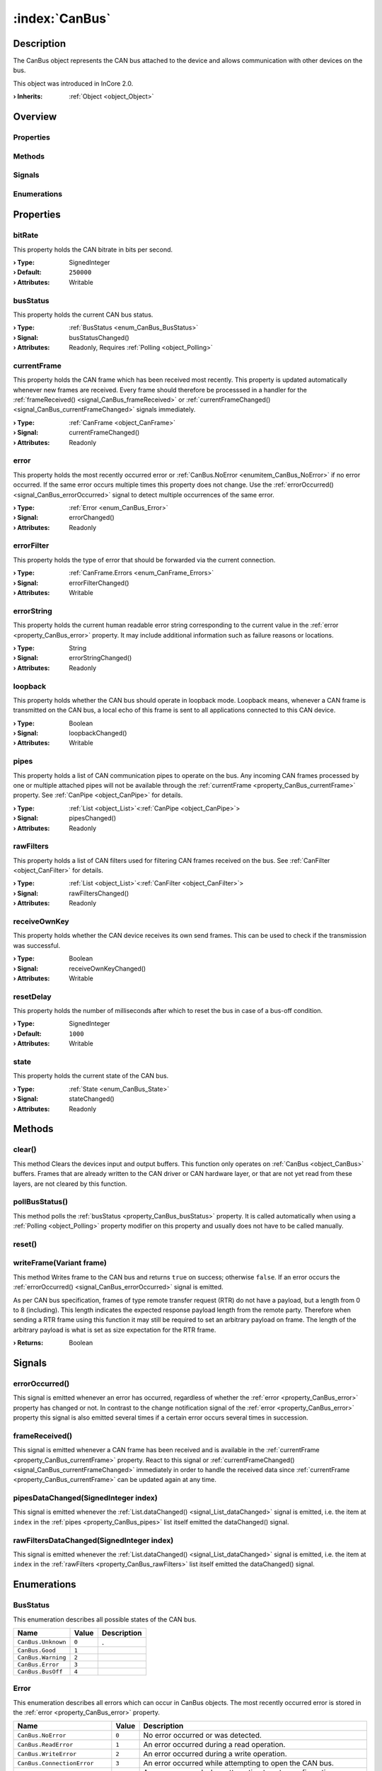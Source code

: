 
.. _object_CanBus:


:index:`CanBus`
---------------

Description
***********

The CanBus object represents the CAN bus attached to the device and allows communication with other devices on the bus.

This object was introduced in InCore 2.0.

:**› Inherits**: :ref:`Object <object_Object>`

Overview
********

Properties
++++++++++

.. hlist::
  :columns: 2

  * :ref:`bitRate <property_CanBus_bitRate>`
  * :ref:`busStatus <property_CanBus_busStatus>`
  * :ref:`currentFrame <property_CanBus_currentFrame>`
  * :ref:`error <property_CanBus_error>`
  * :ref:`errorFilter <property_CanBus_errorFilter>`
  * :ref:`errorString <property_CanBus_errorString>`
  * :ref:`loopback <property_CanBus_loopback>`
  * :ref:`pipes <property_CanBus_pipes>`
  * :ref:`rawFilters <property_CanBus_rawFilters>`
  * :ref:`receiveOwnKey <property_CanBus_receiveOwnKey>`
  * :ref:`resetDelay <property_CanBus_resetDelay>`
  * :ref:`state <property_CanBus_state>`
  * :ref:`Object.objectId <property_Object_objectId>`
  * :ref:`Object.parent <property_Object_parent>`

Methods
+++++++

.. hlist::
  :columns: 1

  * :ref:`clear() <method_CanBus_clear>`
  * :ref:`pollBusStatus() <method_CanBus_pollBusStatus>`
  * :ref:`reset() <method_CanBus_reset>`
  * :ref:`writeFrame() <method_CanBus_writeFrame>`
  * :ref:`Object.fromJson() <method_Object_fromJson>`
  * :ref:`Object.toJson() <method_Object_toJson>`

Signals
+++++++

.. hlist::
  :columns: 1

  * :ref:`errorOccurred() <signal_CanBus_errorOccurred>`
  * :ref:`frameReceived() <signal_CanBus_frameReceived>`
  * :ref:`pipesDataChanged() <signal_CanBus_pipesDataChanged>`
  * :ref:`rawFiltersDataChanged() <signal_CanBus_rawFiltersDataChanged>`
  * :ref:`Object.completed() <signal_Object_completed>`

Enumerations
++++++++++++

.. hlist::
  :columns: 1

  * :ref:`BusStatus <enum_CanBus_BusStatus>`
  * :ref:`Error <enum_CanBus_Error>`
  * :ref:`State <enum_CanBus_State>`



Properties
**********


.. _property_CanBus_bitRate:

.. index::
   single: bitRate

bitRate
+++++++

This property holds the CAN bitrate in bits per second.

:**› Type**: SignedInteger
:**› Default**: ``250000``
:**› Attributes**: Writable


.. _property_CanBus_busStatus:

.. _signal_CanBus_busStatusChanged:

.. index::
   single: busStatus

busStatus
+++++++++

This property holds the current CAN bus status.

:**› Type**: :ref:`BusStatus <enum_CanBus_BusStatus>`
:**› Signal**: busStatusChanged()
:**› Attributes**: Readonly, Requires :ref:`Polling <object_Polling>`


.. _property_CanBus_currentFrame:

.. _signal_CanBus_currentFrameChanged:

.. index::
   single: currentFrame

currentFrame
++++++++++++

This property holds the CAN frame which has been received most recently. This property is updated automatically whenever new frames are received. Every frame should therefore be processsed in a handler for the :ref:`frameReceived() <signal_CanBus_frameReceived>` or :ref:`currentFrameChanged() <signal_CanBus_currentFrameChanged>` signals immediately.

:**› Type**: :ref:`CanFrame <object_CanFrame>`
:**› Signal**: currentFrameChanged()
:**› Attributes**: Readonly


.. _property_CanBus_error:

.. _signal_CanBus_errorChanged:

.. index::
   single: error

error
+++++

This property holds the most recently occurred error or :ref:`CanBus.NoError <enumitem_CanBus_NoError>` if no error occurred. If the same error occurs multiple times this property does not change. Use the :ref:`errorOccurred() <signal_CanBus_errorOccurred>` signal to detect multiple occurrences of the same error.

:**› Type**: :ref:`Error <enum_CanBus_Error>`
:**› Signal**: errorChanged()
:**› Attributes**: Readonly


.. _property_CanBus_errorFilter:

.. _signal_CanBus_errorFilterChanged:

.. index::
   single: errorFilter

errorFilter
+++++++++++

This property holds the type of error that should be forwarded via the current connection.

:**› Type**: :ref:`CanFrame.Errors <enum_CanFrame_Errors>`
:**› Signal**: errorFilterChanged()
:**› Attributes**: Writable


.. _property_CanBus_errorString:

.. _signal_CanBus_errorStringChanged:

.. index::
   single: errorString

errorString
+++++++++++

This property holds the current human readable error string corresponding to the current value in the :ref:`error <property_CanBus_error>` property. It may include additional information such as failure reasons or locations.

:**› Type**: String
:**› Signal**: errorStringChanged()
:**› Attributes**: Readonly


.. _property_CanBus_loopback:

.. _signal_CanBus_loopbackChanged:

.. index::
   single: loopback

loopback
++++++++

This property holds whether the CAN bus should operate in loopback mode. Loopback means, whenever a CAN frame is transmitted on the CAN bus, a local echo of this frame is sent to all applications connected to this CAN device.

:**› Type**: Boolean
:**› Signal**: loopbackChanged()
:**› Attributes**: Writable


.. _property_CanBus_pipes:

.. _signal_CanBus_pipesChanged:

.. index::
   single: pipes

pipes
+++++

This property holds a list of CAN communication pipes to operate on the bus. Any incoming CAN frames processed by one or multiple attached pipes will not be available through the :ref:`currentFrame <property_CanBus_currentFrame>` property. See :ref:`CanPipe <object_CanPipe>` for details.

:**› Type**: :ref:`List <object_List>`\<:ref:`CanPipe <object_CanPipe>`>
:**› Signal**: pipesChanged()
:**› Attributes**: Readonly


.. _property_CanBus_rawFilters:

.. _signal_CanBus_rawFiltersChanged:

.. index::
   single: rawFilters

rawFilters
++++++++++

This property holds a list of CAN filters used for filtering CAN frames received on the bus. See :ref:`CanFilter <object_CanFilter>` for details.

:**› Type**: :ref:`List <object_List>`\<:ref:`CanFilter <object_CanFilter>`>
:**› Signal**: rawFiltersChanged()
:**› Attributes**: Readonly


.. _property_CanBus_receiveOwnKey:

.. _signal_CanBus_receiveOwnKeyChanged:

.. index::
   single: receiveOwnKey

receiveOwnKey
+++++++++++++

This property holds whether the CAN device receives its own send frames. This can be used to check if the transmission was successful.

:**› Type**: Boolean
:**› Signal**: receiveOwnKeyChanged()
:**› Attributes**: Writable


.. _property_CanBus_resetDelay:

.. index::
   single: resetDelay

resetDelay
++++++++++

This property holds the number of milliseconds after which to reset the bus in case of a bus-off condition.

:**› Type**: SignedInteger
:**› Default**: ``1000``
:**› Attributes**: Writable


.. _property_CanBus_state:

.. _signal_CanBus_stateChanged:

.. index::
   single: state

state
+++++

This property holds the current state of the CAN bus.

:**› Type**: :ref:`State <enum_CanBus_State>`
:**› Signal**: stateChanged()
:**› Attributes**: Readonly

Methods
*******


.. _method_CanBus_clear:

.. index::
   single: clear

clear()
+++++++

This method Clears the devices input and output buffers. This function only operates on :ref:`CanBus <object_CanBus>` buffers. Frames that are already written to the CAN driver or CAN hardware layer, or that are not yet read from these layers, are not cleared by this function.



.. _method_CanBus_pollBusStatus:

.. index::
   single: pollBusStatus

pollBusStatus()
+++++++++++++++

This method polls the :ref:`busStatus <property_CanBus_busStatus>` property. It is called automatically when using a :ref:`Polling <object_Polling>` property modifier on this property and usually does not have to be called manually.



.. _method_CanBus_reset:

.. index::
   single: reset

reset()
+++++++





.. _method_CanBus_writeFrame:

.. index::
   single: writeFrame

writeFrame(Variant frame)
+++++++++++++++++++++++++

This method Writes frame to the CAN bus and returns ``true`` on success; otherwise ``false``. If an error occurs the :ref:`errorOccurred() <signal_CanBus_errorOccurred>` signal is emitted.

As per CAN bus specification, frames of type remote transfer request (RTR) do not have a payload, but a length from 0 to 8 (including). This length indicates the expected response payload length from the remote party. Therefore when sending a RTR frame using this function it may still be required to set an arbitrary payload on frame. The length of the arbitrary payload is what is set as size expectation for the RTR frame.

:**› Returns**: Boolean


Signals
*******


.. _signal_CanBus_errorOccurred:

.. index::
   single: errorOccurred

errorOccurred()
+++++++++++++++

This signal is emitted whenever an error has occurred, regardless of whether the :ref:`error <property_CanBus_error>` property has changed or not. In contrast to the change notification signal of the :ref:`error <property_CanBus_error>` property this signal is also emitted several times if a certain error occurs several times in succession.



.. _signal_CanBus_frameReceived:

.. index::
   single: frameReceived

frameReceived()
+++++++++++++++

This signal is emitted whenever a CAN frame has been received and is available in the :ref:`currentFrame <property_CanBus_currentFrame>` property. React to this signal or :ref:`currentFrameChanged() <signal_CanBus_currentFrameChanged>` immediately in order to handle the received data since :ref:`currentFrame <property_CanBus_currentFrame>` can be updated again at any time.



.. _signal_CanBus_pipesDataChanged:

.. index::
   single: pipesDataChanged

pipesDataChanged(SignedInteger index)
+++++++++++++++++++++++++++++++++++++

This signal is emitted whenever the :ref:`List.dataChanged() <signal_List_dataChanged>` signal is emitted, i.e. the item at ``index`` in the :ref:`pipes <property_CanBus_pipes>` list itself emitted the dataChanged() signal.



.. _signal_CanBus_rawFiltersDataChanged:

.. index::
   single: rawFiltersDataChanged

rawFiltersDataChanged(SignedInteger index)
++++++++++++++++++++++++++++++++++++++++++

This signal is emitted whenever the :ref:`List.dataChanged() <signal_List_dataChanged>` signal is emitted, i.e. the item at ``index`` in the :ref:`rawFilters <property_CanBus_rawFilters>` list itself emitted the dataChanged() signal.


Enumerations
************


.. _enum_CanBus_BusStatus:

.. index::
   single: BusStatus

BusStatus
+++++++++

This enumeration describes all possible states of the CAN bus.

.. index::
   single: CanBus.Unknown
.. index::
   single: CanBus.Good
.. index::
   single: CanBus.Warning
.. index::
   single: CanBus.Error
.. index::
   single: CanBus.BusOff
.. list-table::
  :widths: auto
  :header-rows: 1

  * - Name
    - Value
    - Description

      .. _enumitem_CanBus_Unknown:
  * - ``CanBus.Unknown``
    - ``0``
    - .

      .. _enumitem_CanBus_Good:
  * - ``CanBus.Good``
    - ``1``
    - 

      .. _enumitem_CanBus_Warning:
  * - ``CanBus.Warning``
    - ``2``
    - 

      .. _enumitem_CanBus_Error:
  * - ``CanBus.Error``
    - ``3``
    - 

      .. _enumitem_CanBus_BusOff:
  * - ``CanBus.BusOff``
    - ``4``
    - 


.. _enum_CanBus_Error:

.. index::
   single: Error

Error
+++++

This enumeration describes all errors which can occur in CanBus objects. The most recently occurred error is stored in the :ref:`error <property_CanBus_error>` property.

.. index::
   single: CanBus.NoError
.. index::
   single: CanBus.ReadError
.. index::
   single: CanBus.WriteError
.. index::
   single: CanBus.ConnectionError
.. index::
   single: CanBus.ConfigurationError
.. index::
   single: CanBus.WriteFrameDataError
.. index::
   single: CanBus.UnknownError
.. list-table::
  :widths: auto
  :header-rows: 1

  * - Name
    - Value
    - Description

      .. _enumitem_CanBus_NoError:
  * - ``CanBus.NoError``
    - ``0``
    - No error occurred or was detected.

      .. _enumitem_CanBus_ReadError:
  * - ``CanBus.ReadError``
    - ``1``
    - An error occurred during a read operation.

      .. _enumitem_CanBus_WriteError:
  * - ``CanBus.WriteError``
    - ``2``
    - An error occurred during a write operation.

      .. _enumitem_CanBus_ConnectionError:
  * - ``CanBus.ConnectionError``
    - ``3``
    - An error occurred while attempting to open the CAN bus.

      .. _enumitem_CanBus_ConfigurationError:
  * - ``CanBus.ConfigurationError``
    - ``4``
    - An error occurred when attempting to set a configuration parameter.

      .. _enumitem_CanBus_WriteFrameDataError:
  * - ``CanBus.WriteFrameDataError``
    - ``5``
    - An invalid frame was passed to writeFrame().

      .. _enumitem_CanBus_UnknownError:
  * - ``CanBus.UnknownError``
    - ``6``
    - An unknown error occurred.


.. _enum_CanBus_State:

.. index::
   single: State

State
+++++

This enumeration describes all possible states of the CAN device connection.

.. index::
   single: CanBus.UnconnectedState
.. index::
   single: CanBus.ConnectingState
.. index::
   single: CanBus.ConnectedState
.. index::
   single: CanBus.ClosingState
.. list-table::
  :widths: auto
  :header-rows: 1

  * - Name
    - Value
    - Description

      .. _enumitem_CanBus_UnconnectedState:
  * - ``CanBus.UnconnectedState``
    - ``0``
    - The device is disconnected.

      .. _enumitem_CanBus_ConnectingState:
  * - ``CanBus.ConnectingState``
    - ``1``
    - Connecting to the device.

      .. _enumitem_CanBus_ConnectedState:
  * - ``CanBus.ConnectedState``
    - ``2``
    - The device is connected.

      .. _enumitem_CanBus_ClosingState:
  * - ``CanBus.ClosingState``
    - ``3``
    - Closing device connection.


.. _example_CanBus:


Example
*******

.. code-block:: qml

    import InCore.Foundation 2.0
    import InCore.IO 2.0
    
    Application {
    
        CanBus {
            id: bus
            onFrameReceived: {
                if( currentFrame.frameId === temperatureFrame.frameId )
                {
                    console.log("Remote device temperature:", parseFloat(currentFrame.payload.string))
                }
                else
                {
                    console.log("Received CAN frame with ID", currentFrame.frameId, "and payload", currentFrame.payload.hex)
                }
            }
        }
    
        CanFrame {
            id: testFrame
            payload.data: [ 0xde, 0xad, 0xbe, 0xef ]
        }
    
        CanFrame {
            id: temperatureFrame
            frameId: 1
        }
    
        System {
            id: system
            Polling on deviceTemperature { }
        }
    
        Timer {
            onTriggered: {
                testFrame.frameId = 100 + Math.floor(Math.random() * 100)
                bus.writeFrame(testFrame)
    
                temperatureFrame.payload.string = system.deviceTemperature.toString()
                bus.writeFrame(temperatureFrame)
            }
        }
    }
    